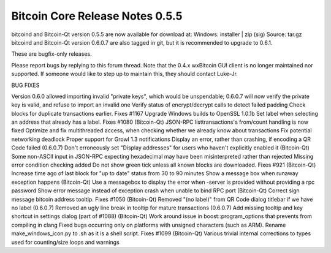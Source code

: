 Bitcoin Core Release Notes 0.5.5
================================

bitcoind and Bitcoin-Qt version 0.5.5 are now available for download at:
Windows: installer \| zip (sig) Source: tar.gz bitcoind and Bitcoin-Qt
version 0.6.0.7 are also tagged in git, but it is recommended to upgrade
to 0.6.1.

These are bugfix-only releases.

Please report bugs by replying to this forum thread. Note that the 0.4.x
wxBitcoin GUI client is no longer maintained nor supported. If someone
would like to step up to maintain this, they should contact Luke-Jr.

BUG FIXES

Version 0.6.0 allowed importing invalid "private keys", which would be
unspendable; 0.6.0.7 will now verify the private key is valid, and
refuse to import an invalid one Verify status of encrypt/decrypt calls
to detect failed padding Check blocks for duplicate transactions
earlier. Fixes #1167 Upgrade Windows builds to OpenSSL 1.0.1b Set label
when selecting an address that already has a label. Fixes #1080
(Bitcoin-Qt) JSON-RPC listtransactions's from/count handling is now
fixed Optimize and fix multithreaded access, when checking whether we
already know about transactions Fix potential networking deadlock Proper
support for Growl 1.3 notifications Display an error, rather than
crashing, if encoding a QR Code failed (0.6.0.7) Don't erroneously set
"Display addresses" for users who haven't explicitly enabled it
(Bitcoin-Qt) Some non-ASCII input in JSON-RPC expecting hexadecimal may
have been misinterpreted rather than rejected Missing error condition
checking added Do not show green tick unless all known blocks are
downloaded. Fixes #921 (Bitcoin-Qt) Increase time ago of last block for
"up to date" status from 30 to 90 minutes Show a message box when
runaway exception happens (Bitcoin-Qt) Use a messagebox to display the
error when -server is provided without providing a rpc password Show
error message instead of exception crash when unable to bind RPC port
(Bitcoin-Qt) Correct sign message bitcoin address tooltip. Fixes #1050
(Bitcoin-Qt) Removed "(no label)" from QR Code dialog titlebar if we
have no label (0.6.0.7) Removed an ugly line break in tooltip for mature
transactions (0.6.0.7) Add missing tooltip and key shortcut in settings
dialog (part of #1088) (Bitcoin-Qt) Work around issue in
boost::program\_options that prevents from compiling in clang Fixed bugs
occurring only on platforms with unsigned characters (such as ARM).
Rename make\_windows\_icon.py to .sh as it is a shell script. Fixes
#1099 (Bitcoin-Qt) Various trivial internal corrections to types used
for counting/size loops and warnings
